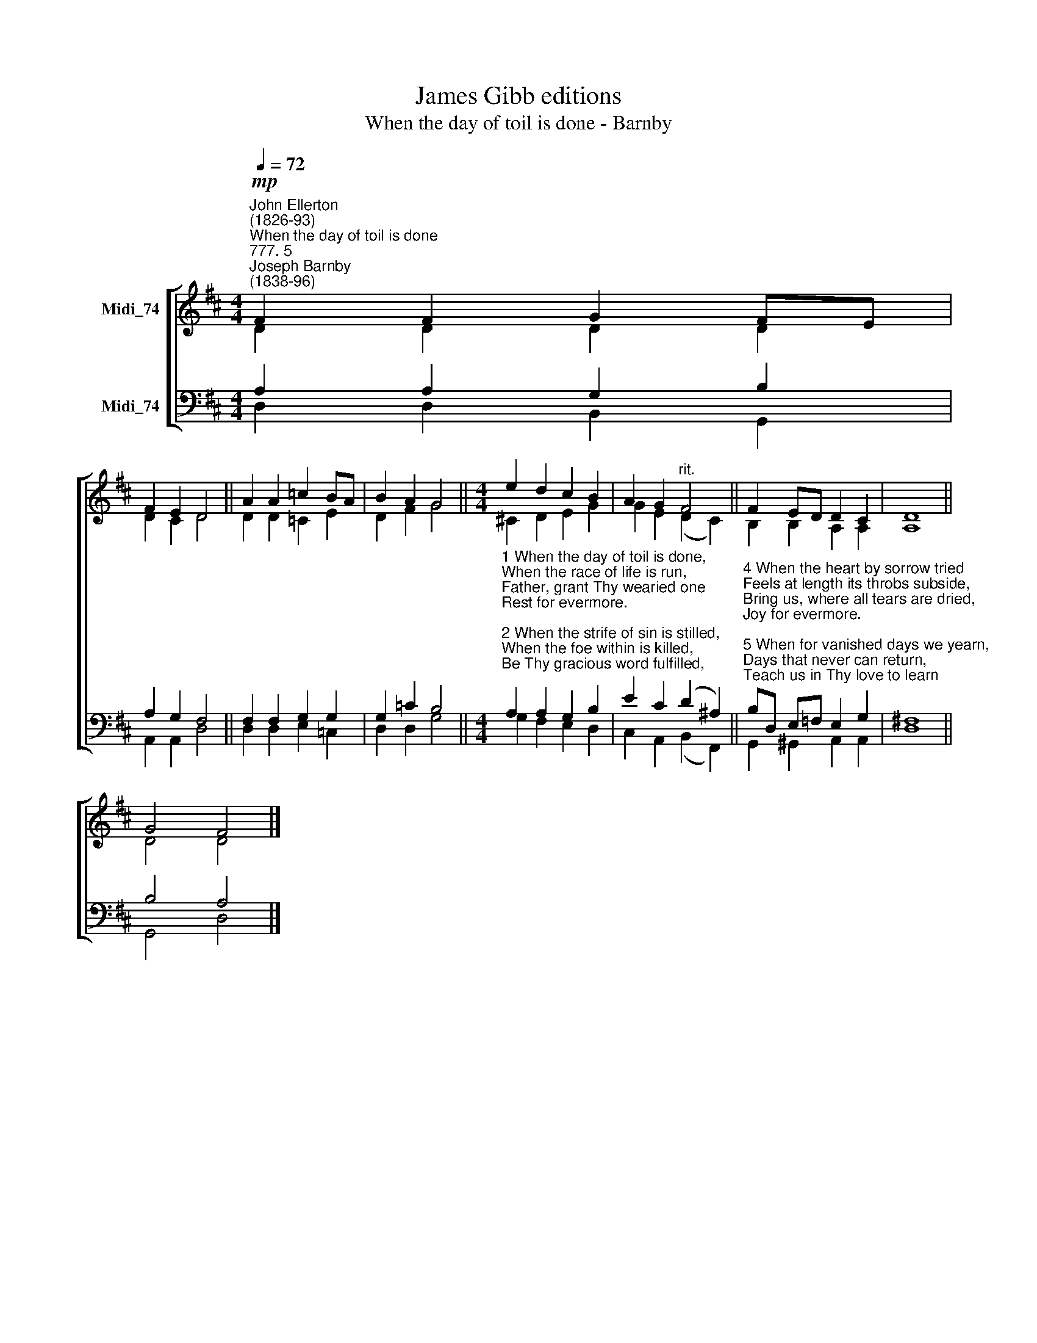 X:1
T:James Gibb editions
T:When the day of toil is done - Barnby
%%score [ ( 1 2 ) ( 3 4 ) ]
L:1/8
Q:1/4=72
M:4/4
K:D
V:1 treble nm="Midi_74"
V:2 treble 
V:3 bass nm="Midi_74"
V:4 bass 
V:1
"^John Ellerton\n(1826-93)""^When the day of toil is done""^777. 5""^Joseph Barnby\n(1838-96)"!mp! F2 F2 G2 FE | %1
 F2 E2 D4 || A2 A2 =c2 BA | B2 A2 G4 ||[M:4/4] e2 d2 c2 B2 | A2 G2"^rit." F4 || F2 ED D2 C2 | D8 || %8
 G4 F4 |] %9
V:2
 D2 D2 D2 D2 | D2 C2 D4 || D2 D2 =C2 E2 | D2 F2 G4 ||[M:4/4] !courtesy!^C2 D2 E2 G2 | %5
 G2 E2 (D2 C2) || B,2 B,2 A,2 A,2 | A,8 || D4 D4 |] %9
V:3
 A,2 A,2 G,2 B,2 | A,2 G,2 F,4 || F,2 F,2 G,2 G,2 | G,2 =C2 B,4 || %4
[M:4/4]"^1 When the day of toil is done,\nWhen the race of life is run,\nFather, grant Thy wearied one\nRest for evermore.\n\n2 When the strife of sin is stilled,\nWhen the foe within is killed,\nBe Thy gracious word fulfilled,\n\"Peace for evermore.\"\n\n3 When the darkness melts away\nAt the breaking of the day,\nBid us hail the cheering ray,\nLight for evermore." A,2 A,2 G,2 B,2 | %5
 E2 C2 (D2 ^A,2) || %6
"^4 When the heart by sorrow tried\nFeels at length its throbs subside,\nBring us, where all tears are dried,\nJoy for evermore.\n\n5 When for vanished days we yearn,\nDays that never can return,\nTeach us in Thy love to learn\nLove for evermore.\n\n6 When the breath of life is flown,\nWhen the grave must claim its own,\nLord of life, be ours Thy crown,\nLife for evermore.\n" B,D, E,=F, E,2 G,2 | %7
 ^F,8 || B,4 A,4 |] %9
V:4
 D,2 D,2 B,,2 G,,2 | A,,2 A,,2 D,4 || D,2 D,2 E,2 =C,2 | D,2 D,2 G,4 ||[M:4/4] G,2 F,2 E,2 D,2 | %5
 C,2 A,,2 (B,,2 F,,2) || G,,2 ^G,,2 A,,2 A,,2 | D,8 || G,,4 D,4 |] %9

